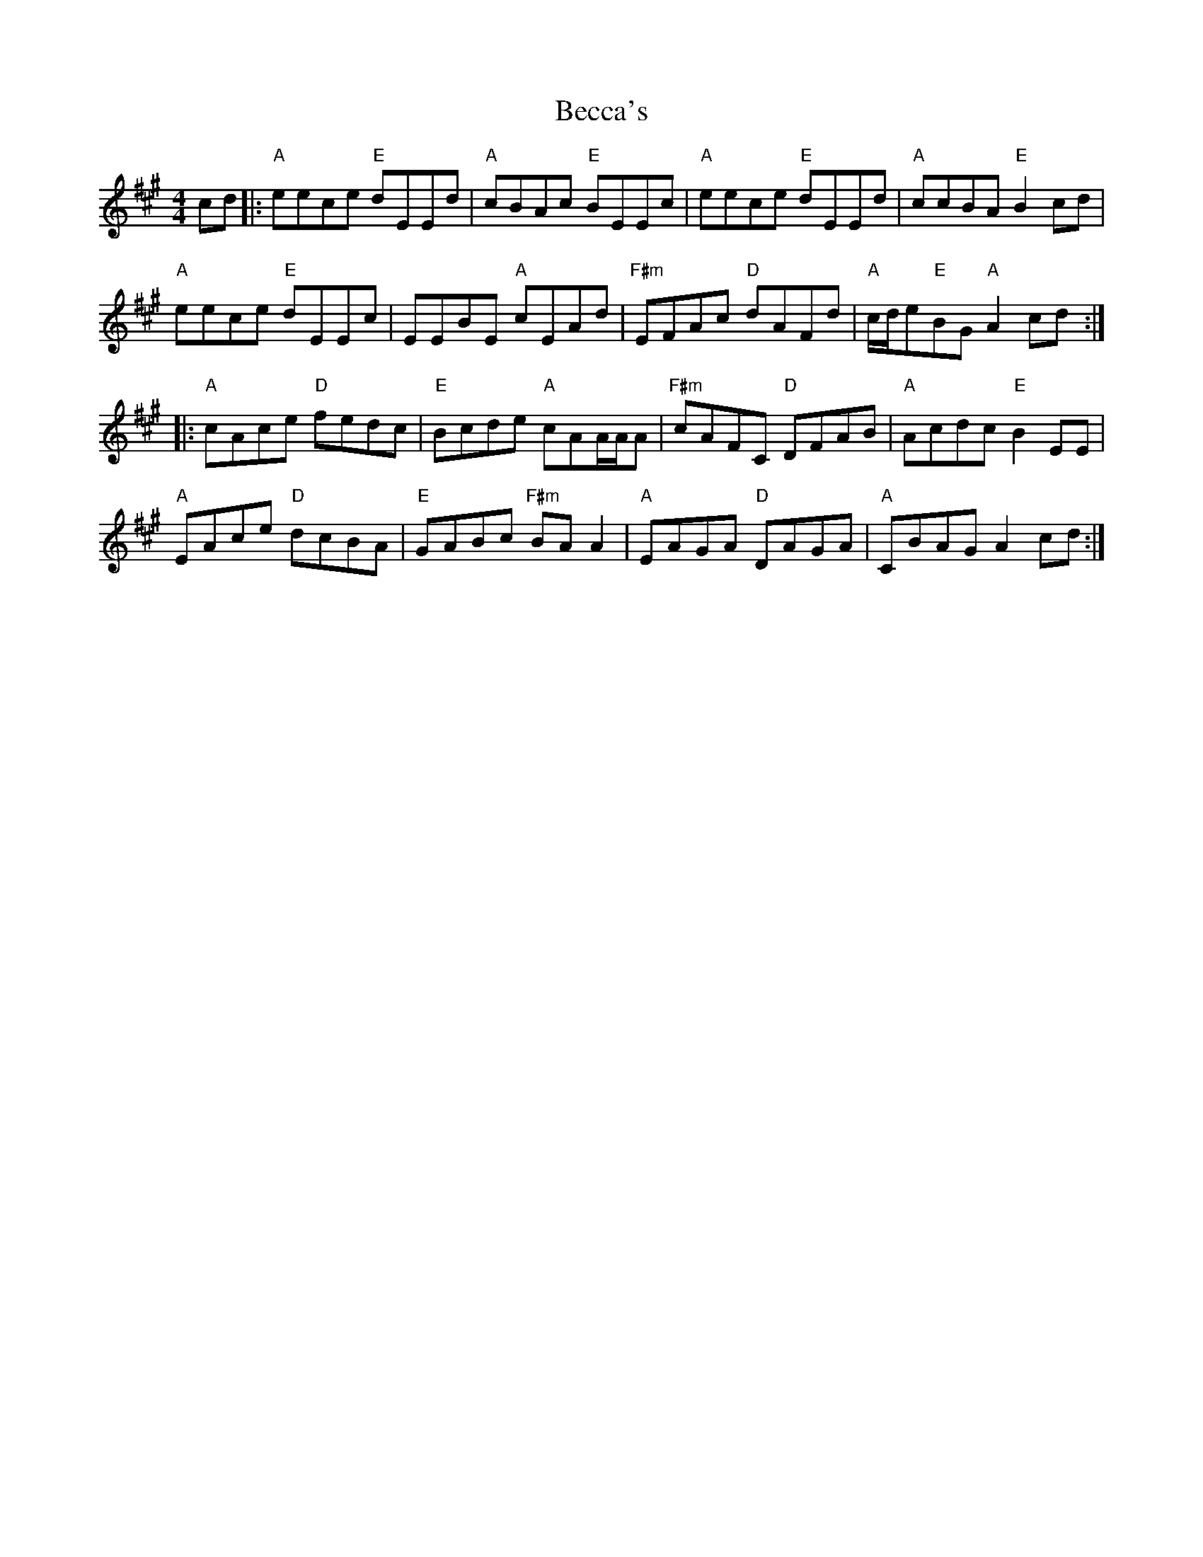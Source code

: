 X: 3165
T: Becca's
R: reel
M: 4/4
K: Amajor
cd|:"A" eece "E"dEEd|"A"cBAc "E"BEEc|"A"eece "E"dEEd|"A"ccBA "E" B2 cd|
"A"eece "E"dEEc|EEBE "A"cEAd|"F#m" EFAc "D"dAFd|"A" c/d/e"E"BG "A"A2 cd:|
|:"A"cAce "D"fedc|"E"Bcde "A"cAA/A/A|"F#m" cAFC "D"DFAB|"A"Acdc "E"B2EE|
"A"EAce "D"dcBA|"E"GABc "F#m"BAA2|"A"EAGA "D"DAGA|"A"CBAG A2 cd:|

